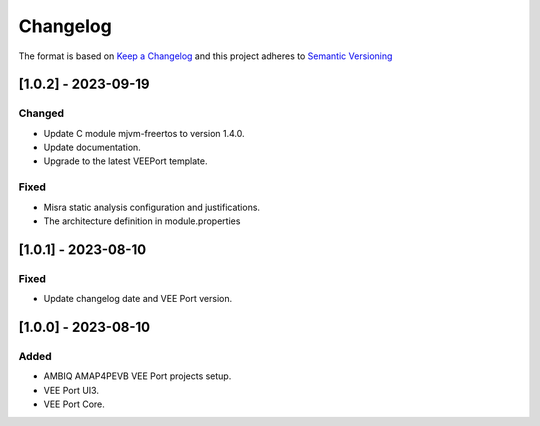 ..
    Copyright 2021-2023 MicroEJ Corp. All rights reserved.
    Use of this source code is governed by a BSD-style license that can be found with this software.

===========
 Changelog
===========

The format is based on `Keep a Changelog <https://keepachangelog.com/en/1.0.0/>`_
and this project adheres to `Semantic Versioning <https://semver.org/spec/v2.0.0.html>`_

----------------------
 [1.0.2] - 2023-09-19
----------------------

Changed
=======

- Update C module mjvm-freertos to version 1.4.0.
- Update documentation.
- Upgrade to the latest VEEPort template.

Fixed
=====

- Misra static analysis configuration and justifications.
- The architecture definition in module.properties

----------------------
 [1.0.1] - 2023-08-10
----------------------

Fixed
=====

- Update changelog date and VEE Port version.

----------------------
 [1.0.0] - 2023-08-10
----------------------

Added
=====

- AMBIQ AMAP4PEVB VEE Port projects setup.
- VEE Port UI3.
- VEE Port Core.
